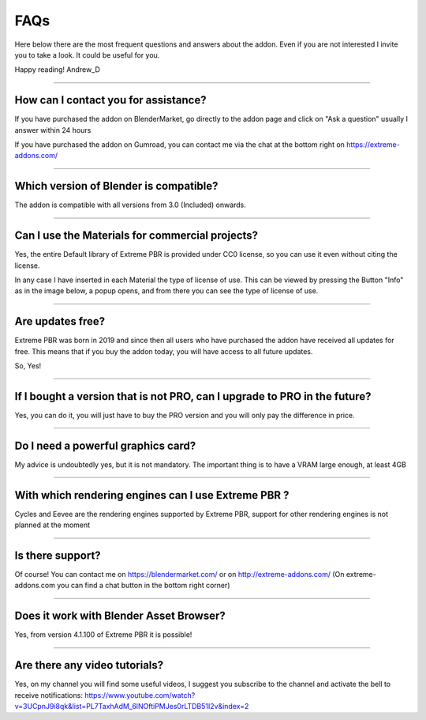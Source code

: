 FAQs
=====================

Here below there are the most frequent questions and answers about the addon. Even if you are not interested
I invite you to take a look. It could be useful for you.

Happy reading!
Andrew_D


------------------------------------------------------------------------------------------------------------------------

How can I contact you for assistance?
***************************************

If you have purchased the addon on BlenderMarket, go directly to the addon page and click on "Ask a question"
usually I answer within 24 hours

If you have purchased the addon on Gumroad, you can contact me via the chat at the bottom right on https://extreme-addons.com/


------------------------------------------------------------------------------------------------------------------------

Which version of Blender is compatible?
***************************************

The addon is compatible with all versions from 3.0 (Included) onwards.


------------------------------------------------------------------------------------------------------------------------


Can I use the Materials for commercial projects?
*******************************************************

Yes, the entire Default library of Extreme PBR is provided under CC0 license, so you can use it even without citing the license.

In any case I have inserted in each Material the type of license of use. This can be viewed by pressing the Button
"Info" as in the image below, a popup opens, and from there you can see the type of license of use.



------------------------------------------------------------------------------------------------------------------------


Are updates free?
***********************

Extreme PBR was born in 2019 and since then all users who have purchased the addon have received all updates for free.
This means that if you buy the addon today, you will have access to all future updates.

So, Yes!

------------------------------------------------------------------------------------------------------------------------

If I bought a version that is not PRO, can I upgrade to PRO in the future?
******************************************************************************

Yes, you can do it, you will just have to buy the PRO version and you will only pay the difference in price.

------------------------------------------------------------------------------------------------------------------------


Do I need a powerful graphics card?
*****************************************

My advice is undoubtedly yes, but it is not mandatory. The important thing is to have a VRAM large enough, at least 4GB

------------------------------------------------------------------------------------------------------------------------


With which rendering engines can I use Extreme PBR ?
****************************************************

Cycles and Eevee are the rendering engines supported by Extreme PBR, support for other rendering engines is not planned at the moment

------------------------------------------------------------------------------------------------------------------------

Is there support?
*****************

Of course! You can contact me on https://blendermarket.com/ or on http://extreme-addons.com/
(On extreme-addons.com you can find a chat button in the bottom right corner)

------------------------------------------------------------------------------------------------------------------------


Does it work with Blender Asset Browser?
*******************************************

Yes, from version 4.1.100 of Extreme PBR it is possible!

------------------------------------------------------------------------------------------------------------------------


Are there any video tutorials?
********************************

Yes, on my channel you will find some useful videos, I suggest you subscribe to the channel and activate the bell to
receive notifications: https://www.youtube.com/watch?v=3UCpnJ9i8qk&list=PL7TaxhAdM_6lNOftiPMJes0rLTDB51I2v&index=2










